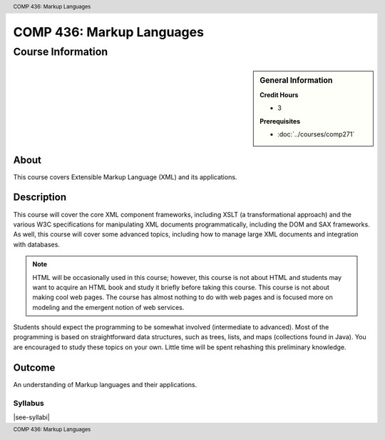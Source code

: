 .. header:: COMP 436: Markup Languages
.. footer:: COMP 436: Markup Languages

.. index::
    Markup Languages
    Languages
    Graduate
    COMP 436

##########################
COMP 436: Markup Languages
##########################

******************
Course Information
******************

.. sidebar:: General Information

    **Credit Hours**

    * 3

    **Prerequisites**

    * :doc:`../courses/comp271`


About
=====

This course covers Extensible Markup Language (XML) and its applications.

Description
===========

This course will cover the core XML component frameworks, including XSLT (a transformational approach) and the various W3C specifications for manipulating XML documents programmatically, including the DOM and SAX frameworks. As well, this course will cover some advanced topics, including how to manage large XML documents and integration with databases.

.. note::

    HTML will be occasionally used in this course; however, this course is not about HTML and students may want to acquire an HTML book and study it briefly before taking this course. This course is not about making cool web pages. The course has almost nothing to do with web pages and is focused more on modeling and the emergent notion of web services.

Students should expect the programming to be somewhat involved (intermediate to advanced). Most of the programming is based on straightforward data structures, such as trees, lists, and maps (collections found in Java). You are encouraged to study these topics on your own. Little time will be spent rehashing this preliminary knowledge.

Outcome
=======

An understanding of Markup languages and their applications.

Syllabus
---------------------

|see-syllabi|
